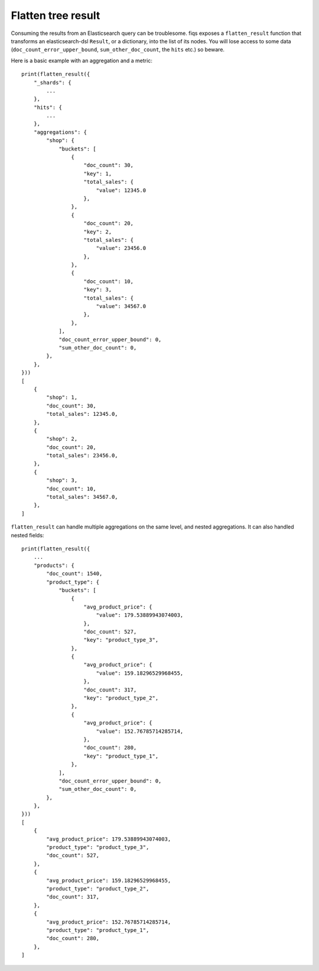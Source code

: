 Flatten tree result
===================

Consuming the results from an Elasticsearch query can be troublesome. fiqs exposes a ``flatten_result`` function that transforms an elasticsearch-dsl ``Result``, or a dictionary, into the list of its nodes. You will lose access to some data (``doc_count_error_upper_bound``, ``sum_other_doc_count``, the ``hits`` etc.) so beware.

Here is a basic example with an aggregation and a metric::

    print(flatten_result({
        "_shards": {
            ...
        },
        "hits": {
            ...
        },
        "aggregations": {
            "shop": {
                "buckets": [
                    {
                        "doc_count": 30,
                        "key": 1,
                        "total_sales": {
                            "value": 12345.0
                        },
                    },
                    {
                        "doc_count": 20,
                        "key": 2,
                        "total_sales": {
                            "value": 23456.0
                        },
                    },
                    {
                        "doc_count": 10,
                        "key": 3,
                        "total_sales": {
                            "value": 34567.0
                        },
                    },
                ],
                "doc_count_error_upper_bound": 0,
                "sum_other_doc_count": 0,
            },
        },
    }))
    [
        {
            "shop": 1,
            "doc_count": 30,
            "total_sales": 12345.0,
        },
        {
            "shop": 2,
            "doc_count": 20,
            "total_sales": 23456.0,
        },
        {
            "shop": 3,
            "doc_count": 10,
            "total_sales": 34567.0,
        },
    ]

``flatten_result`` can handle multiple aggregations on the same level, and nested aggregations. It can also handled nested fields::

    print(flatten_result({
        ...
        "products": {
            "doc_count": 1540,
            "product_type": {
                "buckets": [
                    {
                        "avg_product_price": {
                            "value": 179.53889943074003,
                        },
                        "doc_count": 527,
                        "key": "product_type_3",
                    },
                    {
                        "avg_product_price": {
                            "value": 159.18296529968455,
                        },
                        "doc_count": 317,
                        "key": "product_type_2",
                    },
                    {
                        "avg_product_price": {
                            "value": 152.76785714285714,
                        },
                        "doc_count": 280,
                        "key": "product_type_1",
                    },
                ],
                "doc_count_error_upper_bound": 0,
                "sum_other_doc_count": 0,
            },
        },
    }))
    [
        {
            "avg_product_price": 179.53889943074003,
            "product_type": "product_type_3",
            "doc_count": 527,
        },
        {
            "avg_product_price": 159.18296529968455,
            "product_type": "product_type_2",
            "doc_count": 317,
        },
        {
            "avg_product_price": 152.76785714285714,
            "product_type": "product_type_1",
            "doc_count": 280,
        },
    ]
